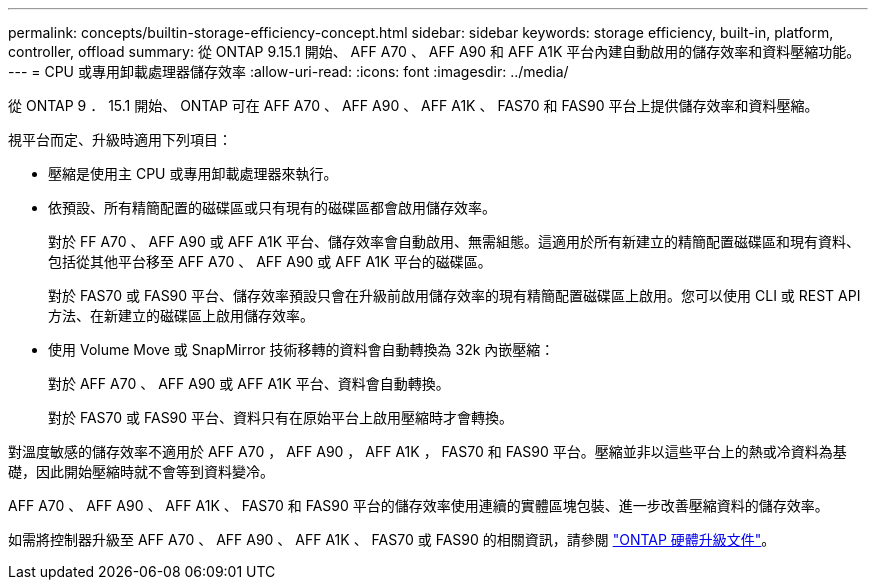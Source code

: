 ---
permalink: concepts/builtin-storage-efficiency-concept.html 
sidebar: sidebar 
keywords: storage efficiency, built-in, platform, controller, offload 
summary: 從 ONTAP 9.15.1 開始、 AFF A70 、 AFF A90 和 AFF A1K 平台內建自動啟用的儲存效率和資料壓縮功能。 
---
= CPU 或專用卸載處理器儲存效率
:allow-uri-read: 
:icons: font
:imagesdir: ../media/


[role="lead"]
從 ONTAP 9 ． 15.1 開始、 ONTAP 可在 AFF A70 、 AFF A90 、 AFF A1K 、 FAS70 和 FAS90 平台上提供儲存效率和資料壓縮。

視平台而定、升級時適用下列項目：

* 壓縮是使用主 CPU 或專用卸載處理器來執行。
* 依預設、所有精簡配置的磁碟區或只有現有的磁碟區都會啟用儲存效率。
+
對於 FF A70 、 AFF A90 或 AFF A1K 平台、儲存效率會自動啟用、無需組態。這適用於所有新建立的精簡配置磁碟區和現有資料、包括從其他平台移至 AFF A70 、 AFF A90 或 AFF A1K 平台的磁碟區。

+
對於 FAS70 或 FAS90 平台、儲存效率預設只會在升級前啟用儲存效率的現有精簡配置磁碟區上啟用。您可以使用 CLI 或 REST API 方法、在新建立的磁碟區上啟用儲存效率。

* 使用 Volume Move 或 SnapMirror 技術移轉的資料會自動轉換為 32k 內嵌壓縮：
+
對於 AFF A70 、 AFF A90 或 AFF A1K 平台、資料會自動轉換。

+
對於 FAS70 或 FAS90 平台、資料只有在原始平台上啟用壓縮時才會轉換。



對溫度敏感的儲存效率不適用於 AFF A70 ， AFF A90 ， AFF A1K ， FAS70 和 FAS90 平台。壓縮並非以這些平台上的熱或冷資料為基礎，因此開始壓縮時就不會等到資料變冷。

AFF A70 、 AFF A90 、 AFF A1K 、 FAS70 和 FAS90 平台的儲存效率使用連續的實體區塊包裝、進一步改善壓縮資料的儲存效率。

如需將控制器升級至 AFF A70 、 AFF A90 、 AFF A1K 、 FAS70 或 FAS90 的相關資訊，請參閱 https://docs.netapp.com/us-en/ontap-systems-upgrade/choose_controller_upgrade_procedure.html["ONTAP 硬體升級文件"^]。
